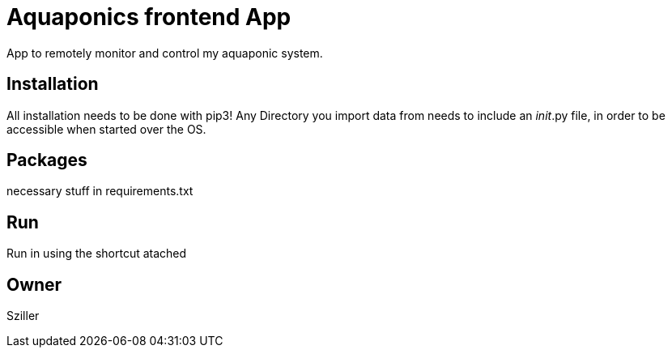 = Aquaponics frontend App

App to remotely monitor and control my aquaponic system.

== Installation
All installation needs to be done with pip3!
Any Directory you import data from needs to include an __init__.py file, in order to be
accessible when started over the OS.

== Packages
necessary stuff in requirements.txt

== Run
Run in using the shortcut atached

== Owner
Sziller
